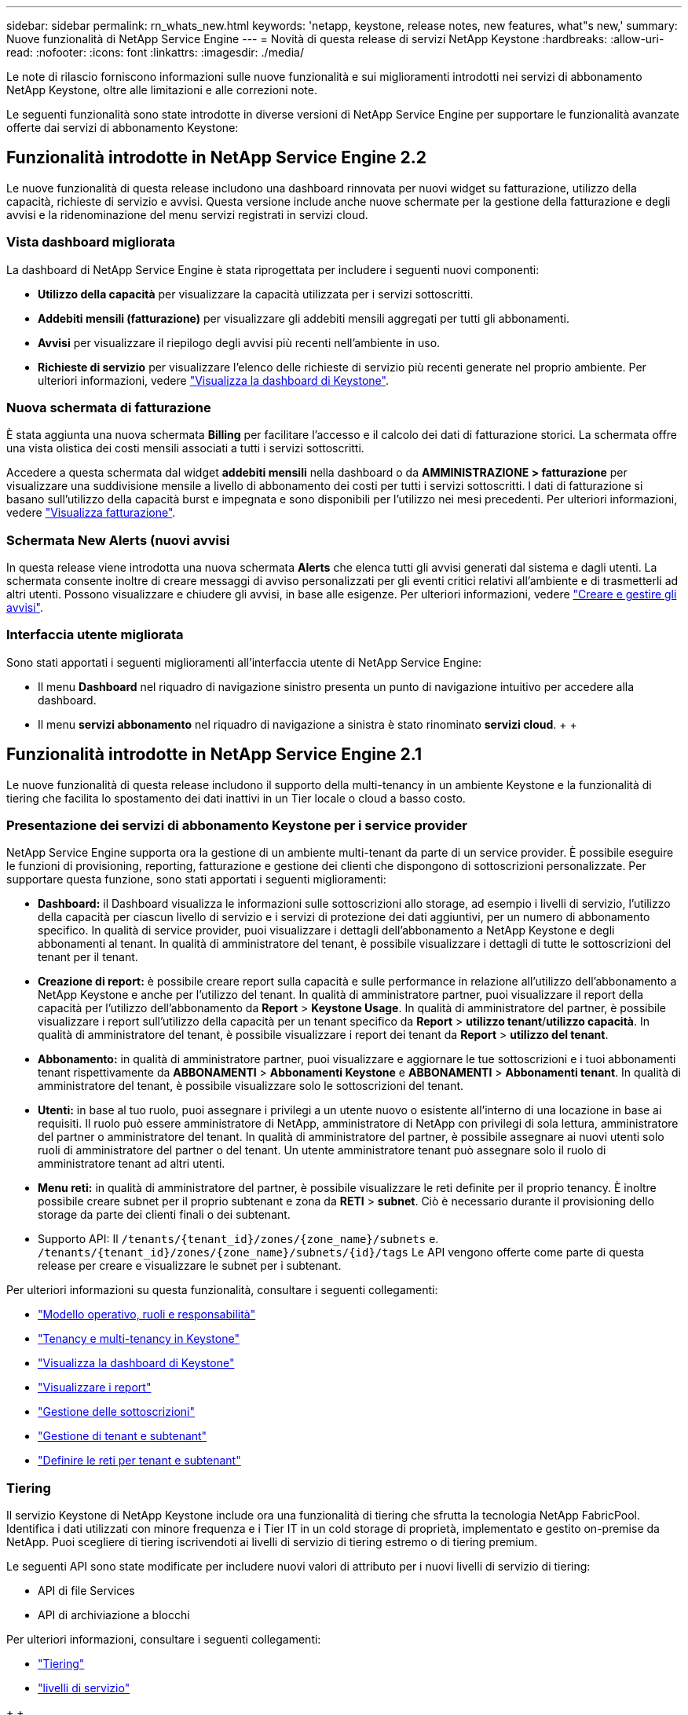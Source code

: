 ---
sidebar: sidebar 
permalink: rn_whats_new.html 
keywords: 'netapp, keystone, release notes, new features, what"s new,' 
summary: Nuove funzionalità di NetApp Service Engine 
---
= Novità di questa release di servizi NetApp Keystone
:hardbreaks:
:allow-uri-read: 
:nofooter: 
:icons: font
:linkattrs: 
:imagesdir: ./media/


[role="lead"]
Le note di rilascio forniscono informazioni sulle nuove funzionalità e sui miglioramenti introdotti nei servizi di abbonamento NetApp Keystone, oltre alle limitazioni e alle correzioni note.

Le seguenti funzionalità sono state introdotte in diverse versioni di NetApp Service Engine per supportare le funzionalità avanzate offerte dai servizi di abbonamento Keystone:



== Funzionalità introdotte in NetApp Service Engine 2.2

Le nuove funzionalità di questa release includono una dashboard rinnovata per nuovi widget su fatturazione, utilizzo della capacità, richieste di servizio e avvisi. Questa versione include anche nuove schermate per la gestione della fatturazione e degli avvisi e la ridenominazione del menu servizi registrati in servizi cloud.



=== Vista dashboard migliorata

La dashboard di NetApp Service Engine è stata riprogettata per includere i seguenti nuovi componenti:

* *Utilizzo della capacità* per visualizzare la capacità utilizzata per i servizi sottoscritti.
* *Addebiti mensili (fatturazione)* per visualizzare gli addebiti mensili aggregati per tutti gli abbonamenti.
* *Avvisi* per visualizzare il riepilogo degli avvisi più recenti nell'ambiente in uso.
* *Richieste di servizio* per visualizzare l'elenco delle richieste di servizio più recenti generate nel proprio ambiente. Per ulteriori informazioni, vedere link:sewebiug_dashboard.html["Visualizza la dashboard di Keystone"].




=== Nuova schermata di fatturazione

È stata aggiunta una nuova schermata *Billing* per facilitare l'accesso e il calcolo dei dati di fatturazione storici. La schermata offre una vista olistica dei costi mensili associati a tutti i servizi sottoscritti.

Accedere a questa schermata dal widget *addebiti mensili* nella dashboard o da *AMMINISTRAZIONE > fatturazione* per visualizzare una suddivisione mensile a livello di abbonamento dei costi per tutti i servizi sottoscritti. I dati di fatturazione si basano sull'utilizzo della capacità burst e impegnata e sono disponibili per l'utilizzo nei mesi precedenti. Per ulteriori informazioni, vedere link:sewebiug_billing.html["Visualizza fatturazione"].



=== Schermata New Alerts (nuovi avvisi

In questa release viene introdotta una nuova schermata *Alerts* che elenca tutti gli avvisi generati dal sistema e dagli utenti. La schermata consente inoltre di creare messaggi di avviso personalizzati per gli eventi critici relativi all'ambiente e di trasmetterli ad altri utenti. Possono visualizzare e chiudere gli avvisi, in base alle esigenze. Per ulteriori informazioni, vedere link:sewebiug_alerts.html["Creare e gestire gli avvisi"].



=== Interfaccia utente migliorata

Sono stati apportati i seguenti miglioramenti all'interfaccia utente di NetApp Service Engine:

* Il menu *Dashboard* nel riquadro di navigazione sinistro presenta un punto di navigazione intuitivo per accedere alla dashboard.
* Il menu *servizi abbonamento* nel riquadro di navigazione a sinistra è stato rinominato *servizi cloud*. + + +




== Funzionalità introdotte in NetApp Service Engine 2.1

Le nuove funzionalità di questa release includono il supporto della multi-tenancy in un ambiente Keystone e la funzionalità di tiering che facilita lo spostamento dei dati inattivi in un Tier locale o cloud a basso costo.



=== Presentazione dei servizi di abbonamento Keystone per i service provider

NetApp Service Engine supporta ora la gestione di un ambiente multi-tenant da parte di un service provider. È possibile eseguire le funzioni di provisioning, reporting, fatturazione e gestione dei clienti che dispongono di sottoscrizioni personalizzate. Per supportare questa funzione, sono stati apportati i seguenti miglioramenti:

* *Dashboard:* il Dashboard visualizza le informazioni sulle sottoscrizioni allo storage, ad esempio i livelli di servizio, l'utilizzo della capacità per ciascun livello di servizio e i servizi di protezione dei dati aggiuntivi, per un numero di abbonamento specifico. In qualità di service provider, puoi visualizzare i dettagli dell'abbonamento a NetApp Keystone e degli abbonamenti al tenant. In qualità di amministratore del tenant, è possibile visualizzare i dettagli di tutte le sottoscrizioni del tenant per il tenant.
* *Creazione di report:* è possibile creare report sulla capacità e sulle performance in relazione all'utilizzo dell'abbonamento a NetApp Keystone e anche per l'utilizzo del tenant. In qualità di amministratore partner, puoi visualizzare il report della capacità per l'utilizzo dell'abbonamento da *Report* > *Keystone Usage*. In qualità di amministratore del partner, è possibile visualizzare i report sull'utilizzo della capacità per un tenant specifico da *Report* > *utilizzo tenant*/*utilizzo capacità*. In qualità di amministratore del tenant, è possibile visualizzare i report dei tenant da *Report* > *utilizzo del tenant*.
* *Abbonamento:* in qualità di amministratore partner, puoi visualizzare e aggiornare le tue sottoscrizioni e i tuoi abbonamenti tenant rispettivamente da *ABBONAMENTI* > *Abbonamenti Keystone* e *ABBONAMENTI* > *Abbonamenti tenant*. In qualità di amministratore del tenant, è possibile visualizzare solo le sottoscrizioni del tenant.
* *Utenti:* in base al tuo ruolo, puoi assegnare i privilegi a un utente nuovo o esistente all'interno di una locazione in base ai requisiti. Il ruolo può essere amministratore di NetApp, amministratore di NetApp con privilegi di sola lettura, amministratore del partner o amministratore del tenant. In qualità di amministratore del partner, è possibile assegnare ai nuovi utenti solo ruoli di amministratore del partner o del tenant. Un utente amministratore tenant può assegnare solo il ruolo di amministratore tenant ad altri utenti.
* *Menu reti:* in qualità di amministratore del partner, è possibile visualizzare le reti definite per il proprio tenancy. È inoltre possibile creare subnet per il proprio subtenant e zona da *RETI* > *subnet*. Ciò è necessario durante il provisioning dello storage da parte dei clienti finali o dei subtenant.
* Supporto API: Il `/tenants/{tenant_id}/zones/{zone_name}/subnets` e. `/tenants/{tenant_id}/zones/{zone_name}/subnets/{id}/tags` Le API vengono offerte come parte di questa release per creare e visualizzare le subnet per i subtenant.


Per ulteriori informazioni su questa funzionalità, consultare i seguenti collegamenti:

* link:nkfsosm_overview.html["Modello operativo, ruoli e responsabilità"]
* link:nkfsosm_tenancy_overview.html["Tenancy e multi-tenancy in Keystone"]
* link:sewebiug_dashboard.html["Visualizza la dashboard di Keystone"]
* link:sewebiug_working_with_reports.html["Visualizzare i report"]
* link:sewebiug_managing_subscriptions.html["Gestione delle sottoscrizioni"]
* link:sewebiug_managing_tenants_and_subtenants.html["Gestione di tenant e subtenant"]
* link:sewebiug_define_network_configurations.html["Definire le reti per tenant e subtenant"]




=== Tiering

Il servizio Keystone di NetApp Keystone include ora una funzionalità di tiering che sfrutta la tecnologia NetApp FabricPool. Identifica i dati utilizzati con minore frequenza e i Tier IT in un cold storage di proprietà, implementato e gestito on-premise da NetApp. Puoi scegliere di tiering iscrivendoti ai livelli di servizio di tiering estremo o di tiering premium.

Le seguenti API sono state modificate per includere nuovi valori di attributo per i nuovi livelli di servizio di tiering:

* API di file Services
* API di archiviazione a blocchi


Per ulteriori informazioni, consultare i seguenti collegamenti:

* link:nkfsosm_tiering.html["Tiering"]
* link:nkfsosm_performance.html["livelli di servizio"]


{sp} + {sp} + {sp}



== Funzionalità introdotte in NetApp Service Engine 2.0.1

Le nuove funzionalità di questa release includono:



=== Supporto esteso ai Cloud Volumes Services per Google Cloud Platform

Il motore di servizi NetApp è ora in grado di supportare i servizi Cloud Volumes per la piattaforma cloud Google (GCP) oltre al supporto esistente per Azure NetApp Files. È ora possibile gestire i servizi sottoscritti, eseguire il provisioning e modificare i volumi Google Cloud da NetApp Service Engine.


NOTE: Gli abbonamenti ai servizi Cloud Volumes vengono gestiti al di fuori di NetApp Service Engine. Le credenziali pertinenti vengono fornite a NetApp Service Engine per consentire la connessione ai servizi cloud.



=== Possibilità di gestire gli oggetti forniti al di fuori di NetApp Service Engine

I volumi (dischi e condivisioni di file) già presenti nell'ambiente del cliente e appartenenti alle VM di storage configurate nel motore di servizio NetApp possono ora essere visualizzati e gestiti come parte dell'abbonamento a NetApp Keystone. I volumi forniti al di fuori del NetApp Service Engine sono ora elencati nelle pagine *shares* e *Disks* con i codici di stato appropriati. Un processo in background viene eseguito a intervalli periodici e importa i carichi di lavoro esterni all'interno dell'istanza di NetApp Service Engine.

I dischi e le condivisioni di file importati potrebbero non essere nello stesso standard dei dischi e delle condivisioni di file esistenti su NetApp Service Engine. Dopo l'importazione, i dischi e le condivisioni di file vengono classificati con `Non-Standard` stato. È possibile inoltrare una richiesta di servizio da *Support > Service Request > New Service Request* per la standardizzazione e la gestione attraverso il portale NetApp Service Engine.



=== Integrazione di SnapCenter con il motore di servizio NetApp

Come parte dell'integrazione di SnapCenter con il motore di servizi NetApp, è ora possibile clonare i dischi e le condivisioni di file dalle istantanee create nel proprio ambiente SnapCenter, al di fuori dell'istanza del motore di servizio NetApp. Durante la clonazione di una condivisione di file o di un disco da un'istantanea esistente sul portale NetApp Service Engine, queste istantanee vengono elencate per la selezione. Un processo di acquisizione viene eseguito in background a intervalli periodici per importare le snapshot all'interno dell'istanza di NetApp Service Engine.



=== Nuova schermata per la gestione dei backup

La nuova schermata *Backup* consente di visualizzare e gestire i backup dei dischi e delle condivisioni di file create nel proprio ambiente. È possibile modificare i criteri di backup, interrompere la relazione di backup con il volume di origine ed eliminare il volume di backup con tutti i punti di ripristino. Questa funzione consente di conservare i backup (come backup orfani) anche quando i volumi di origine vengono cancellati, per un ripristino successivo. Per ripristinare una condivisione di file o un disco da un punto di ripristino specifico, è possibile inoltrare una richiesta di servizio da *Support > Service Request > New Service Request* (supporto > richiesta di servizio > Nuova richiesta di servizio).



=== Provisioning per limitare l'accesso degli utenti sulle condivisioni CIFS

È ora possibile specificare l'elenco di controllo di accesso (ACL) per limitare l'accesso dell'utente su una condivisione CIFS (SMB) o multiprotocollo. È possibile specificare utenti o gruppi Windows in base alle impostazioni di Active Directory (ad) da aggiungere all'ACL.link:https://docs.netapp.com/us-en/keystone/sewebiug_create_a_new_file_share.html#steps["Scopri di più"].



== Funzionalità introdotte in NetApp Service Engine 2.0

Le nuove funzionalità di questa release includono:



=== Supporto MetroCluster

Il motore di servizi NetApp supporta i siti configurati con configurazioni MetroCluster. MetroCluster è una funzionalità di protezione dei dati di ONTAP che fornisce obiettivi del punto di ripristino (RPO) 0 o obiettivi del tempo di ripristino (RTO) 0 utilizzando il mirror sincrono per lo storage a disponibilità continua. Il supporto MetroCluster si traduce in una funzionalità di disaster recovery sincrono all'interno del motore di servizi NetApp. Ogni lato di un'istanza di MetroCluster viene registrato come zona separata, ciascuna con un proprio abbonamento che include un piano tariffario avanzato per la protezione dei dati. Le condivisioni o i dischi creati in una zona abilitata MetroCluster vengono replicati in modo sincrono nella seconda zona. Il consumo della zona replicata segue il piano tariffario Data Protection Advanced applicabile alla zona in cui viene eseguito il provisioning dello storage.



=== Supporto di Cloud Volumes Services

NetApp Service Engine è ora in grado di supportare Cloud Volumes Services. Ora può supportare Azure NetApp Files.


NOTE: Gli abbonamenti ai servizi Cloud Volumes vengono gestiti al di fuori di NetApp Service Engine. Le credenziali pertinenti vengono fornite a NetApp Service Engine per consentire la connessione ai servizi cloud.

NetApp Service Engine supporta:

* Provisioning o modifica dei volumi Cloud Volumes Services (inclusa la possibilità di creare snapshot)
* Backup dei dati in un'area Cloud Volumes Services
* Visualizzazione dei volumi Cloud Volumes Services nell'inventario NSE
* Visualizzazione dell'utilizzo di Cloud Volumes Services.




=== Gruppi di host

NetApp Service Engine supporta l'utilizzo di gruppi di host. Un gruppo di host è un gruppo di nomi di porte internazionali (WWPN) o di nomi di nodi host iSCSI (IQN) del protocollo FC. È possibile definire gruppi di host e mapparli sui dischi per controllare quali iniziatori hanno accesso ai dischi. I gruppi di host sostituiscono la necessità di specificare singoli iniziatori per ogni disco e consentono quanto segue:

* Un disco aggiuntivo da presentare allo stesso gruppo di iniziatori
* Aggiornamento del set di iniziatori su più dischi




=== Utilizzo burst e notifiche

Alcune sottoscrizioni allo storage supportate da NetApp Service Engine consentono ai clienti di utilizzare una capacità burst sulla propria capacità impegnata, che viene addebitata separatamente oltre la capacità impegnata sottoscritta. È importante che gli utenti comprendano quando stanno per utilizzare o hanno utilizzato la capacità burst per controllare l'utilizzo e i costi.



==== Notifica quando una modifica proposta comporta l'utilizzo della capacità di burst

Una notifica per visualizzare una modifica nel provisioning proposto che causerà un burst dell'abbonamento. L'utente può scegliere di continuare, sapendo che l'abbonamento verrà messo in burst o scegliendo di non continuare con l'azione.link:sewebiug_billing_accounts,_subscriptions,_services,_and_performance.html#burst-usage-notifications["Scopri di più"].



==== Notifica quando l'abbonamento è in burst

Quando un abbonamento è in burst, viene visualizzato un banner di notifica.link:sewebiug_billing_accounts,_subscriptions,_services,_and_performance.html#burst-usage-notifications["Scopri di più"].



==== Il report della capacità mostra l'utilizzo in sequenza

Report sulla capacità che mostra il numero di giorni in cui l'abbonamento è stato in burst e la quantità di capacità burst utilizzata.link:sewebiug_working_with_reports.html#capacity-usage["Scopri di più"].



=== Report sulle performance

Un nuovo Performance Report nell'interfaccia Web di NetApp Service Engine visualizza informazioni sulle performance dei singoli dischi o delle condivisioni sulle seguenti misure di performance:

* IOPS/TIB (Input/Output Operations per second per tebibyte): La velocità con cui le operazioni di input e output per secondo (IOPS) avvengono sul dispositivo di storage.
* Throughput in Mbps: Velocità di trasferimento dei dati da e verso i supporti di storage in megabyte al secondo.
* Latency (ms) (latenza (ms)): Tempo medio di lettura e scrittura dal disco o dalla condivisione in millisecondi.




=== Gestione degli abbonamenti

La gestione degli abbonamenti è stata migliorata. Ora puoi:

* Richiedi un add-on per la protezione dei dati o richiedi capacità aggiuntiva per un add-on per la protezione dei dati per un abbonamento o un servizio
* Visualizza la capacità di utilizzo della protezione dei dati




=== Miglioramento della fatturazione

La fatturazione ora supporta la capacità di misurare e fatturare l'utilizzo dello snapshot per lo storage ONTAP (file e blocchi).



=== Condivisioni CIFS nascoste

NetApp Service Engine supporta la creazione di condivisioni CIFS nascoste.
